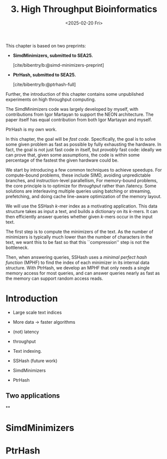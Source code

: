 #+title: 3. High Throughput Bioinformatics
#+filetags: @thesis hpc highlight wip
#+HUGO_LEVEL_OFFSET: 0
#+OPTIONS: ^:{} num:2 H:4
#+hugo_front_matter_key_replace: author>authors
#+toc: headlines 3
#+hugo_paired_shortcodes: %notice
#+date: <2025-02-20 Fri>

#+attr_shortcode: attribution
#+begin_notice
This chapter is based on two preprints:
- *SimdMinimizers, submitted to SEA25.*

  [cite/bibentry/b:@simd-minimizers-preprint]
- *PtrHash, submitted to SEA25.*

  [cite/bibentry/b:@ptrhash-full]

Further, the introduction of this chapter contains some unpublished experiments
on high throughput computing.

The SimdMinimizers code was largely developed by myself, with contributions from
Igor Martayan to support the NEON architecture.
The paper itself has equal contribution from both Igor Martayan and myself.

PtrHash is my own work.
#+end_notice

#+attr_shortcode: summary
#+begin_notice
In this chapter, the goal will be /fast code/.
Specifically, the goal is to solve some given problem as fast as possible
by fully exhausting the hardware.
In fact, the goal is not just fast code in itself, but /provably/ fast code:
ideally we can prove that, given some assumptions,
the code is within some percentage of the fastest the given hardware could be.

We start by introducing a few common techniques to achieve speedups.
For compute-bound problems, these include
SIMD, avoiding unpredictable branches, and instruction-level parallellism,
For memory-bound problems, the core principle is to optimize for /throughput/
rather than /latency. Some solutions are interleaving multiple queries
using batching or streaming, prefetching, and doing cache line-aware optimization
of the memory layout.

We will use the SSHash $k$-mer index as a motivating application.
This data structure takes as input a text, and builds a dictionary on its
$k$-mers. It can then efficiently answer queries whether given $k$-mers occur in
the input text.

The first step is to compute the minimizers of the text. As the number of
minimizers is typically much lower than the number of characters in the text, we
want this to be fast so that this ``compression'' step is not the bottleneck.

Then, when answering queries, SSHash uses a /minimal perfect hash function/
(MPHF) to
find the index of each minimizer in its internal data structure.
With PtrHash, we develop an MPHF that only needs a single memory access for most
queries, and can answer queries nearly as fast as the memory can support random
access reads.
#+end_notice


* Introduction
- Large scale text indices
- More data -> faster algorithms

- (not) latency
- throughput

- Text indexing.
- SSHash (future work)
- SimdMinimizers
- PtrHash

** Two applications

**
* SimdMinimizers
* PtrHash
